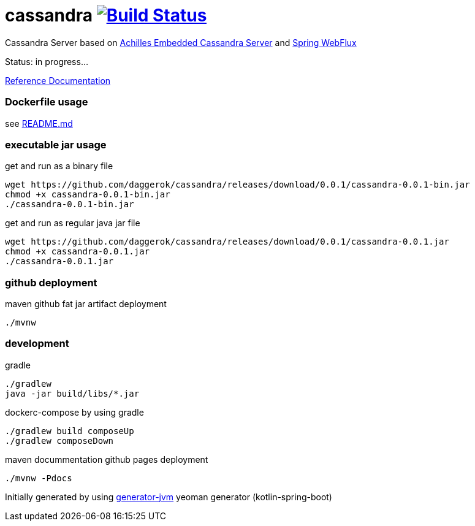 = cassandra image:https://travis-ci.org/daggerok/cassandra.svg?branch=master["Build Status", link="https://travis-ci.org/daggerok/cassandra"]

//tag::content[]

Cassandra Server based on link:https://github.com/doanduyhai/Achilles[Achilles Embedded Cassandra Server] and link:https://docs.spring.io/spring/docs/current/spring-framework-reference/web-reactive.html[Spring WebFlux]

Status: in progress...

link:https://daggerok.github.io/cassandra[Reference Documentation]

=== Dockerfile usage

see link:./README.md[README.md]

=== executable jar usage

.get and run as a binary file
[source,bash]
----
wget https://github.com/daggerok/cassandra/releases/download/0.0.1/cassandra-0.0.1-bin.jar
chmod +x cassandra-0.0.1-bin.jar
./cassandra-0.0.1-bin.jar
----

.get and run as regular java jar file
[source,bash]
----
wget https://github.com/daggerok/cassandra/releases/download/0.0.1/cassandra-0.0.1.jar
chmod +x cassandra-0.0.1.jar
./cassandra-0.0.1.jar
----

=== github deployment

.maven github fat jar artifact deployment
[source,bash]
----
./mvnw
----

=== development

.gradle
[source,bash]
----
./gradlew
java -jar build/libs/*.jar
----

.dockerc-compose by using gradle
[source,bash]
----
./gradlew build composeUp
./gradlew composeDown
----

.maven docummentation github pages deployment
[source,bash]
----
./mvnw -Pdocs
----

Initially generated by using link:https://github.com/daggerok/generator-jvm/[generator-jvm] yeoman generator (kotlin-spring-boot)

//end::content[]
